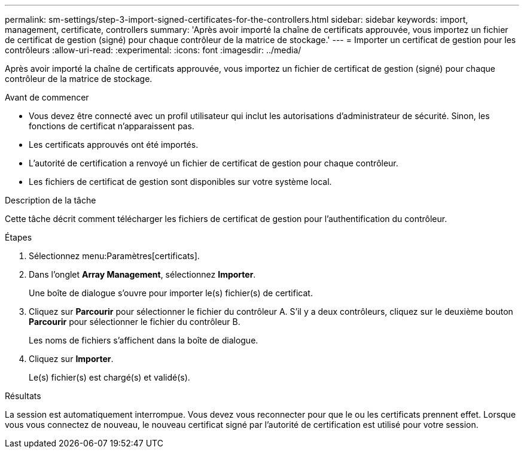 ---
permalink: sm-settings/step-3-import-signed-certificates-for-the-controllers.html 
sidebar: sidebar 
keywords: import, management, certificate, controllers 
summary: 'Après avoir importé la chaîne de certificats approuvée, vous importez un fichier de certificat de gestion (signé) pour chaque contrôleur de la matrice de stockage.' 
---
= Importer un certificat de gestion pour les contrôleurs
:allow-uri-read: 
:experimental: 
:icons: font
:imagesdir: ../media/


[role="lead"]
Après avoir importé la chaîne de certificats approuvée, vous importez un fichier de certificat de gestion (signé) pour chaque contrôleur de la matrice de stockage.

.Avant de commencer
* Vous devez être connecté avec un profil utilisateur qui inclut les autorisations d'administrateur de sécurité. Sinon, les fonctions de certificat n'apparaissent pas.
* Les certificats approuvés ont été importés.
* L'autorité de certification a renvoyé un fichier de certificat de gestion pour chaque contrôleur.
* Les fichiers de certificat de gestion sont disponibles sur votre système local.


.Description de la tâche
Cette tâche décrit comment télécharger les fichiers de certificat de gestion pour l'authentification du contrôleur.

.Étapes
. Sélectionnez menu:Paramètres[certificats].
. Dans l'onglet *Array Management*, sélectionnez *Importer*.
+
Une boîte de dialogue s'ouvre pour importer le(s) fichier(s) de certificat.

. Cliquez sur *Parcourir* pour sélectionner le fichier du contrôleur A. S'il y a deux contrôleurs, cliquez sur le deuxième bouton *Parcourir* pour sélectionner le fichier du contrôleur B.
+
Les noms de fichiers s'affichent dans la boîte de dialogue.

. Cliquez sur *Importer*.
+
Le(s) fichier(s) est chargé(s) et validé(s).



.Résultats
La session est automatiquement interrompue. Vous devez vous reconnecter pour que le ou les certificats prennent effet. Lorsque vous vous connectez de nouveau, le nouveau certificat signé par l'autorité de certification est utilisé pour votre session.

